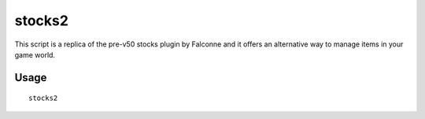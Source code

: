 stocks2
=======

.. dfhack-tool::
    :summary: Stock management screen with search and filtering.
    :tags: fort productivity items

This script is a replica of the pre-v50 stocks plugin by Falconne and it offers an
alternative way to manage items in your game world.

Usage
-----

::

    stocks2
